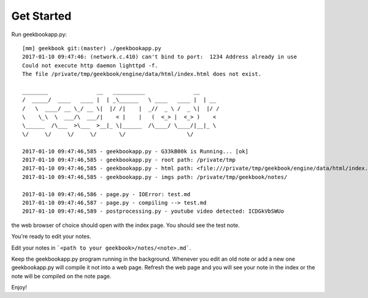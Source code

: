 Get Started
===========================================

Run geekbookapp.py::

  [mm] geekbook git:(master) ./geekbookapp.py
  2017-01-10 09:47:46: (network.c.410) can't bind to port:  1234 Address already in use
  Could not execute http daemon lighttpd -f.
  The file /private/tmp/geekbook/engine/data/html/index.html does not exist.

  ________               __   __________               __
  /  _____/  ____   ____ |  | _\______   \ ____   ____ |  | __
  /   \  ____/ __ \_/ __ \|  |/ /|    |  _//  _ \ /  _ \|  |/ /
  \    \_\  \  ___/\  ___/|    < |    |   (  <_> |  <_> )    <
  \______  /\___  >\___  >__|_ \|______  /\____/ \____/|__|_ \
  \/     \/     \/     \/       \/                   \/

  2017-01-10 09:47:46,585 - geekbookapp.py - G33kB00k is Running... [ok]
  2017-01-10 09:47:46,585 - geekbookapp.py - root path: /private/tmp
  2017-01-10 09:47:46,585 - geekbookapp.py - html path: <file:///private/tmp/geekbook/engine/data/html/index.html>
  2017-01-10 09:47:46,585 - geekbookapp.py - imgs path: /private/tmp/geekbook/notes/

  2017-01-10 09:47:46,586 - page.py - IOError: test.md
  2017-01-10 09:47:46,587 - page.py - compiling --> test.md
  2017-01-10 09:47:46,589 - postprocessing.py - youtube video detected: ICDGkVbSWUo

the web browser of choice should open with the index page. You should see the test note.

You're ready to edit your notes. 

Edit your notes in ```<path to your geekbook>/notes/<note>.md```.

Keep the geekbookapp.py program running in the background. Whenever you edit an old note or add a new one geekbookapp.py will compile it not into a web page. Refresh the web page and you will see your note in the index or the note will be compiled on the note page.

Enjoy!
